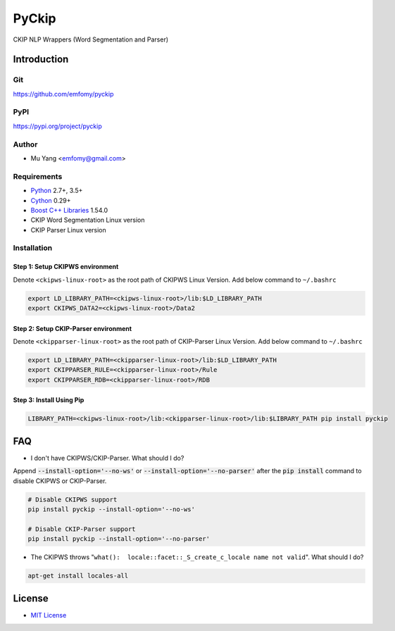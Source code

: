PyCkip
========

CKIP NLP Wrappers (Word Segmentation and Parser)

Introduction
------------

Git
^^^

https://github.com/emfomy/pyckip

|Github Release| |Github License| |Github Forks| |Github Stars| |Github Watchers|

.. |Github Release| image:: https://img.shields.io/github/release/emfomy/pyckip/all.svg?maxAge=3600
   :target: https://github.com/emfomy/pyckip/releases

.. |Github License| image:: https://img.shields.io/github/license/emfomy/pyckip.svg?maxAge=3600

.. |Github Downloads| image:: https://img.shields.io/github/downloads/emfomy/pyckip/total.svg?maxAge=3600
   :target: https://github.com/emfomy/pyckip/releases/latest

.. |Github Forks| image:: https://img.shields.io/github/forks/emfomy/pyckip.svg?style=social&label=Fork&maxAge=3600

.. |Github Stars| image:: https://img.shields.io/github/stars/emfomy/pyckip.svg?style=social&label=Star&maxAge=3600

.. |Github Watchers| image:: https://img.shields.io/github/watchers/emfomy/pyckip.svg?style=social&label=Watch&maxAge=3600

PyPI
^^^^

https://pypi.org/project/pyckip

|Pypi Version| |Pypi License| |Pypi Format| |Pypi Python| |Pypi Implementation| |Pypi Status|

.. |Pypi Version| image:: https://img.shields.io/pypi/v/pyckip.svg?maxAge=3600
   :target: https://pypi.org/project/pyckip

.. |Pypi License| image:: https://img.shields.io/pypi/l/pyckip.svg?maxAge=3600

.. |Pypi Format| image:: https://img.shields.io/pypi/format/pyckip.svg?maxAge=3600

.. |Pypi Python| image:: https://img.shields.io/pypi/pyversions/pyckip.svg?maxAge=3600

.. |Pypi Implementation| image:: https://img.shields.io/pypi/implementation/pyckip.svg?maxAge=3600

.. |Pypi Status| image:: https://img.shields.io/pypi/status/pyckip.svg?maxAge=3600

Author
^^^^^^

* Mu Yang <emfomy@gmail.com>

Requirements
^^^^^^^^^^^^

* `Python <http://www.python.org>`_ 2.7+, 3.5+
* `Cython <http://cython.org>`_ 0.29+
* `Boost C++ Libraries <https://www.boost.org/>`_ 1.54.0
* CKIP Word Segmentation Linux version
* CKIP Parser Linux version

Installation
^^^^^^^^^^^^

Step 1: Setup CKIPWS environment
""""""""""""""""""""""""""""""""

Denote ``<ckipws-linux-root>`` as the root path of CKIPWS Linux Version. Add below command to ``~/.bashrc``

.. code-block:: bash

   export LD_LIBRARY_PATH=<ckipws-linux-root>/lib:$LD_LIBRARY_PATH
   export CKIPWS_DATA2=<ckipws-linux-root>/Data2

Step 2: Setup CKIP-Parser environment
"""""""""""""""""""""""""""""""""""""

Denote ``<ckipparser-linux-root>`` as the root path of CKIP-Parser Linux Version. Add below command to ``~/.bashrc``

.. code-block:: bash

   export LD_LIBRARY_PATH=<ckipparser-linux-root>/lib:$LD_LIBRARY_PATH
   export CKIPPARSER_RULE=<ckipparser-linux-root>/Rule
   export CKIPPARSER_RDB=<ckipparser-linux-root>/RDB

Step 3: Install Using Pip
"""""""""""""""""""""""""

.. code-block:: bash

   LIBRARY_PATH=<ckipws-linux-root>/lib:<ckipparser-linux-root>/lib:$LIBRARY_PATH pip install pyckip

FAQ
---

* I don't have CKIPWS/CKIP-Parser. What should I do?

Append :code:`--install-option='--no-ws'` or :code:`--install-option='--no-parser'` after the :code:`pip install` command to disable CKIPWS or CKIP-Parser.

.. code-block:: bash

   # Disable CKIPWS support
   pip install pyckip --install-option='--no-ws'

   # Disable CKIP-Parser support
   pip install pyckip --install-option='--no-parser'

* The CKIPWS throws "``what():  locale::facet::_S_create_c_locale name not valid``". What should I do?

.. code-block:: bash

   apt-get install locales-all

License
-------

* `MIT License <LICENSE>`_

